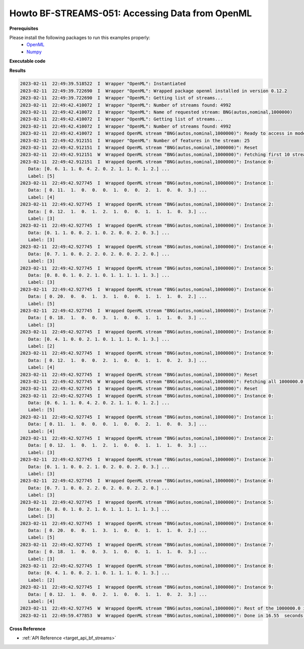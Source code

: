 .. _Howto BF STREAMS 051:
Howto BF-STREAMS-051: Accessing Data from OpenML
================================================

.. 2022-11-21/DA commented due to problems with openml 
    .. automodule:: mlpro.bf.examples.howto_bf_streams_051_accessing_data_from_openml


**Prerequisites**


Please install the following packages to run this examples properly:
    - `OpenML <https://pypi.org/project/openml/>`_
    - `Numpy <https://pypi.org/project/numpy/>`_


**Executable code**

..
    .. literalinclude:: ../../../../../../src/mlpro/bf/examples/howto_bf_streams_051_accessing_data_from_openml.py
	    :language: python

**Results**

.. code-block:: bashh

    2023-02-11  22:49:39.518522  I  Wrapper "OpenML": Instantiated
    2023-02-11  22:49:39.722690  I  Wrapper "OpenML": Wrapped package openml installed in version 0.12.2
    2023-02-11  22:49:39.722690  I  Wrapper "OpenML": Getting list of streams...
    2023-02-11  22:49:42.410072  I  Wrapper "OpenML": Number of streams found: 4992
    2023-02-11  22:49:42.410072  I  Wrapper "OpenML": Name of requested stream: BNG(autos,nominal,1000000)
    2023-02-11  22:49:42.410072  I  Wrapper "OpenML": Getting list of streams...
    2023-02-11  22:49:42.410072  I  Wrapper "OpenML": Number of streams found: 4992
    2023-02-11  22:49:42.410072  I  Wrapped OpenML stream "BNG(autos,nominal,1000000)": Ready to access in mode 0
    2023-02-11  22:49:42.912151  I  Wrapper "OpenML": Number of features in the stream: 25
    2023-02-11  22:49:42.912151  I  Wrapped OpenML stream "BNG(autos,nominal,1000000)": Reset
    2023-02-11  22:49:42.912151  W  Wrapped OpenML stream "BNG(autos,nominal,1000000)": Fetching first 10 stream instances...
    2023-02-11  22:49:42.912151  I  Wrapped OpenML stream "BNG(autos,nominal,1000000)": Instance 0:
       Data: [0. 6. 1. 1. 0. 4. 2. 0. 2. 1. 1. 0. 1. 2.] ...
       Label: [5]
    2023-02-11  22:49:42.927745  I  Wrapped OpenML stream "BNG(autos,nominal,1000000)": Instance 1:
       Data: [ 0. 11.  1.  0.  0.  0.  1.  0.  0.  2.  1.  0.  0.  3.] ...
       Label: [4]
    2023-02-11  22:49:42.927745  I  Wrapped OpenML stream "BNG(autos,nominal,1000000)": Instance 2:
       Data: [ 0. 12.  1.  0.  1.  2.  1.  0.  0.  1.  1.  1.  0.  3.] ...
       Label: [3]
    2023-02-11  22:49:42.927745  I  Wrapped OpenML stream "BNG(autos,nominal,1000000)": Instance 3:
       Data: [0. 1. 1. 0. 0. 2. 1. 0. 2. 0. 0. 2. 0. 3.] ...
       Label: [3]
    2023-02-11  22:49:42.927745  I  Wrapped OpenML stream "BNG(autos,nominal,1000000)": Instance 4:
       Data: [0. 7. 1. 0. 0. 2. 2. 0. 2. 0. 0. 2. 2. 0.] ...
       Label: [3]
    2023-02-11  22:49:42.927745  I  Wrapped OpenML stream "BNG(autos,nominal,1000000)": Instance 5:
       Data: [0. 8. 0. 1. 0. 2. 1. 0. 1. 1. 1. 1. 1. 3.] ...
       Label: [3]
    2023-02-11  22:49:42.927745  I  Wrapped OpenML stream "BNG(autos,nominal,1000000)": Instance 6:
       Data: [ 0. 20.  0.  0.  1.  3.  1.  0.  0.  1.  1.  1.  0.  2.] ...
       Label: [5]
    2023-02-11  22:49:42.927745  I  Wrapped OpenML stream "BNG(autos,nominal,1000000)": Instance 7:
       Data: [ 0. 18.  1.  0.  0.  3.  1.  0.  0.  1.  1.  1.  0.  3.] ...
       Label: [3]
    2023-02-11  22:49:42.927745  I  Wrapped OpenML stream "BNG(autos,nominal,1000000)": Instance 8:
       Data: [0. 4. 1. 0. 0. 2. 1. 0. 1. 1. 1. 0. 1. 3.] ...
       Label: [2]
    2023-02-11  22:49:42.927745  I  Wrapped OpenML stream "BNG(autos,nominal,1000000)": Instance 9:
       Data: [ 0. 12.  1.  0.  0.  2.  1.  0.  0.  1.  1.  0.  2.  3.] ...
       Label: [4]
    2023-02-11  22:49:42.927745  I  Wrapped OpenML stream "BNG(autos,nominal,1000000)": Reset
    2023-02-11  22:49:42.927745  W  Wrapped OpenML stream "BNG(autos,nominal,1000000)": Fetching all 1000000.0 instances...
    2023-02-11  22:49:42.927745  I  Wrapped OpenML stream "BNG(autos,nominal,1000000)": Reset
    2023-02-11  22:49:42.927745  I  Wrapped OpenML stream "BNG(autos,nominal,1000000)": Instance 0:
       Data: [0. 6. 1. 1. 0. 4. 2. 0. 2. 1. 1. 0. 1. 2.] ...
       Label: [5]
    2023-02-11  22:49:42.927745  I  Wrapped OpenML stream "BNG(autos,nominal,1000000)": Instance 1:
       Data: [ 0. 11.  1.  0.  0.  0.  1.  0.  0.  2.  1.  0.  0.  3.] ...
       Label: [4]
    2023-02-11  22:49:42.927745  I  Wrapped OpenML stream "BNG(autos,nominal,1000000)": Instance 2:
       Data: [ 0. 12.  1.  0.  1.  2.  1.  0.  0.  1.  1.  1.  0.  3.] ...
       Label: [3]
    2023-02-11  22:49:42.927745  I  Wrapped OpenML stream "BNG(autos,nominal,1000000)": Instance 3:
       Data: [0. 1. 1. 0. 0. 2. 1. 0. 2. 0. 0. 2. 0. 3.] ...
       Label: [3]
    2023-02-11  22:49:42.927745  I  Wrapped OpenML stream "BNG(autos,nominal,1000000)": Instance 4:
       Data: [0. 7. 1. 0. 0. 2. 2. 0. 2. 0. 0. 2. 2. 0.] ...
       Label: [3]
    2023-02-11  22:49:42.927745  I  Wrapped OpenML stream "BNG(autos,nominal,1000000)": Instance 5:
       Data: [0. 8. 0. 1. 0. 2. 1. 0. 1. 1. 1. 1. 1. 3.] ...
       Label: [3]
    2023-02-11  22:49:42.927745  I  Wrapped OpenML stream "BNG(autos,nominal,1000000)": Instance 6:
       Data: [ 0. 20.  0.  0.  1.  3.  1.  0.  0.  1.  1.  1.  0.  2.] ...
       Label: [5]
    2023-02-11  22:49:42.927745  I  Wrapped OpenML stream "BNG(autos,nominal,1000000)": Instance 7:
       Data: [ 0. 18.  1.  0.  0.  3.  1.  0.  0.  1.  1.  1.  0.  3.] ...
       Label: [3]
    2023-02-11  22:49:42.927745  I  Wrapped OpenML stream "BNG(autos,nominal,1000000)": Instance 8:
       Data: [0. 4. 1. 0. 0. 2. 1. 0. 1. 1. 1. 0. 1. 3.] ...
       Label: [2]
    2023-02-11  22:49:42.927745  I  Wrapped OpenML stream "BNG(autos,nominal,1000000)": Instance 9:
       Data: [ 0. 12.  1.  0.  0.  2.  1.  0.  0.  1.  1.  0.  2.  3.] ...
       Label: [4]
    2023-02-11  22:49:42.927745  W  Wrapped OpenML stream "BNG(autos,nominal,1000000)": Rest of the 1000000.0 instances dark...
    2023-02-11  22:49:59.477853  W  Wrapped OpenML stream "BNG(autos,nominal,1000000)": Done in 16.55  seconds (throughput = 60422 instances/sec)


**Cross Reference**

+ :ref:`API Reference <target_api_bf_streams>`